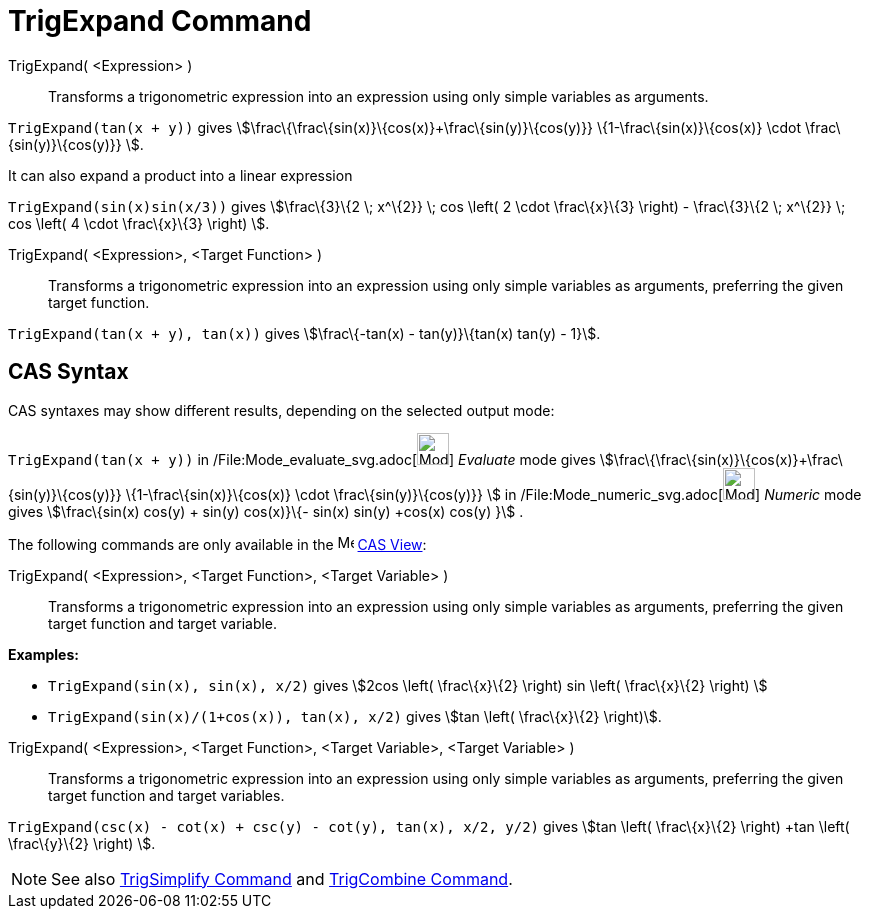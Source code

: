 = TrigExpand Command

TrigExpand( <Expression> )::
  Transforms a trigonometric expression into an expression using only simple variables as arguments.

[EXAMPLE]
====

`TrigExpand(tan(x + y))` gives stem:[\frac\{\frac\{sin(x)}\{cos(x)}+\frac\{sin(y)}\{cos(y)}} \{1-\frac\{sin(x)}\{cos(x)}
\cdot \frac\{sin(y)}\{cos(y)}} ].

====

It can also expand a product into a linear expression

[EXAMPLE]
====

`TrigExpand(sin(x)sin(x/3))` gives stem:[\frac\{3}\{2 \; x^\{2}} \; cos \left( 2 \cdot \frac\{x}\{3} \right) -
\frac\{3}\{2 \; x^\{2}} \; cos \left( 4 \cdot \frac\{x}\{3} \right) ].

====

TrigExpand( <Expression>, <Target Function> )::
  Transforms a trigonometric expression into an expression using only simple variables as arguments, preferring the
  given target function.

[EXAMPLE]
====

`TrigExpand(tan(x + y), tan(x))` gives stem:[\frac\{-tan(x) - tan(y)}\{tan(x) tan(y) - 1}].

====

== [#CAS_Syntax]#CAS Syntax#

CAS syntaxes may show different results, depending on the selected output mode:

[EXAMPLE]
====

`TrigExpand(tan(x + y))` in /File:Mode_evaluate_svg.adoc[image:32px-Mode_evaluate.svg.png[Mode
evaluate.svg,width=32,height=32]] _Evaluate_ mode gives stem:[\frac\{\frac\{sin(x)}\{cos(x)}+\frac\{sin(y)}\{cos(y)}}
\{1-\frac\{sin(x)}\{cos(x)} \cdot \frac\{sin(y)}\{cos(y)}} ] in
/File:Mode_numeric_svg.adoc[image:32px-Mode_numeric.svg.png[Mode numeric.svg,width=32,height=32]] _Numeric_ mode gives
stem:[\frac\{sin(x) cos(y) + sin(y) cos(x)}\{- sin(x) sin(y) +cos(x) cos(y) }] .

====

The following commands are only available in the image:16px-Menu_view_cas.svg.png[Menu view cas.svg,width=16,height=16]
xref:/CAS_View.adoc[CAS View]:

TrigExpand( <Expression>, <Target Function>, <Target Variable> )::
  Transforms a trigonometric expression into an expression using only simple variables as arguments, preferring the
  given target function and target variable.

[EXAMPLE]
====

*Examples:*

* `TrigExpand(sin(x), sin(x), x/2)` gives stem:[2cos \left( \frac\{x}\{2} \right) sin \left( \frac\{x}\{2} \right) ]
* `TrigExpand(sin(x)/(1+cos(x)), tan(x), x/2)` gives stem:[tan \left( \frac\{x}\{2} \right)].

====

TrigExpand( <Expression>, <Target Function>, <Target Variable>, <Target Variable> )::
  Transforms a trigonometric expression into an expression using only simple variables as arguments, preferring the
  given target function and target variables.

[EXAMPLE]
====

`TrigExpand(csc(x) - cot(x) + csc(y) - cot(y), tan(x), x/2, y/2)` gives stem:[tan \left( \frac\{x}\{2} \right) +tan
\left( \frac\{y}\{2} \right) ].

====

[NOTE]
====

See also xref:/commands/TrigSimplify_Command.adoc[TrigSimplify Command] and
xref:/commands/TrigCombine_Command.adoc[TrigCombine Command].

====
